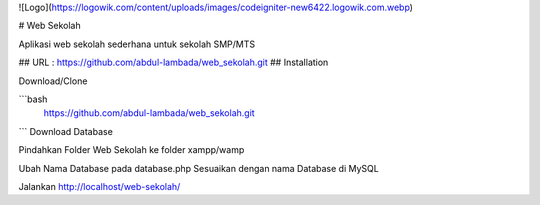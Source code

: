 
![Logo](https://logowik.com/content/uploads/images/codeigniter-new6422.logowik.com.webp)


# Web Sekolah

Aplikasi web sekolah sederhana untuk sekolah SMP/MTS


## URL : https://github.com/abdul-lambada/web_sekolah.git
## Installation

Download/Clone 

```bash
  https://github.com/abdul-lambada/web_sekolah.git
```
Download Database

Pindahkan Folder Web Sekolah ke folder xampp/wamp

Ubah Nama Database pada database.php Sesuaikan dengan nama Database di MySQL

Jalankan http://localhost/web-sekolah/

